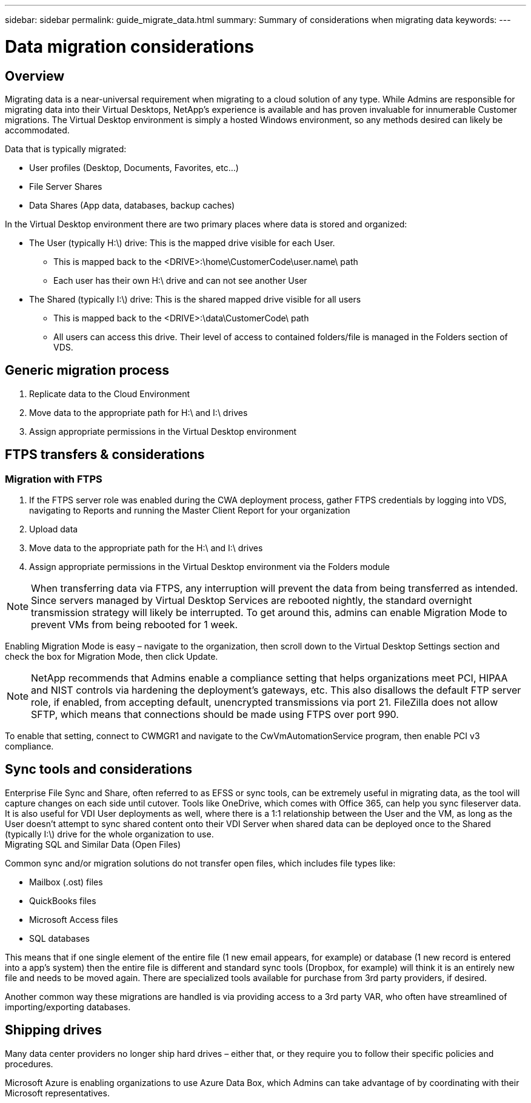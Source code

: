 ---
sidebar: sidebar
permalink: guide_migrate_data.html
summary: Summary of considerations when migrating data
keywords:
---

= Data migration considerations

:toc: macro
:hardbreaks:
:toclevels: 2
:nofooter:
:icons: font
:linkattrs:
:imagesdir: ./media/
:keywords:

[.lead]
== Overview
Migrating data is a near-universal requirement when migrating to a cloud solution of any type. While Admins are responsible for migrating data into their Virtual Desktops, NetApp’s experience is available and has proven invaluable for innumerable Customer migrations. The Virtual Desktop environment is simply a hosted Windows environment, so any methods desired can likely be accommodated.

.Data that is typically migrated:
* User profiles (Desktop, Documents, Favorites, etc…)
* File Server Shares
* Data Shares (App data, databases, backup caches)

.In the Virtual Desktop environment there are two primary places where data is stored and organized:

* The User (typically H:\) drive: This is the mapped drive visible for each User.
** This is mapped back to the <DRIVE>:\home\CustomerCode\user.name\ path
** Each user has their own H:\ drive and can not see another User
* The Shared (typically I:\) drive: This is the shared mapped drive visible for all users
** This is mapped back to the <DRIVE>:\data\CustomerCode\ path
** All users can access this drive. Their level of access to contained folders/file is managed in the Folders section of VDS.

== Generic migration process

. Replicate data to the Cloud Environment
. Move data to the appropriate path for H:\ and I:\ drives
. Assign appropriate permissions in the Virtual Desktop environment

== FTPS transfers & considerations
=== Migration with FTPS

. If the FTPS server role was enabled during the CWA deployment process, gather FTPS credentials by logging into VDS, navigating to Reports and running the Master Client Report for your organization
. Upload data
. Move data to the appropriate path for the H:\ and I:\ drives
. Assign appropriate permissions in the Virtual Desktop environment via the Folders module

NOTE: When transferring data via FTPS, any interruption will prevent the data from being transferred as intended. Since servers managed by Virtual Desktop Services are rebooted nightly, the standard overnight transmission strategy will likely be interrupted. To get around this, admins can enable Migration Mode to prevent VMs from being rebooted for 1 week.

Enabling Migration Mode is easy – navigate to the organization, then scroll down to the Virtual Desktop Settings section and check the box for Migration Mode, then click Update.


NOTE: NetApp recommends that Admins enable a compliance setting that helps organizations meet PCI, HIPAA and NIST controls via hardening the deployment’s gateways, etc. This also disallows the default FTP server role, if enabled, from accepting default, unencrypted transmissions via port 21. FileZilla does not allow SFTP, which means that connections should be made using FTPS over port 990.

To enable that setting, connect to CWMGR1 and navigate to the CwVmAutomationService program, then enable PCI v3 compliance.

== Sync tools and considerations

Enterprise File Sync and Share, often referred to as EFSS or sync tools, can be extremely useful in migrating data, as the tool will capture changes on each side until cutover. Tools like OneDrive, which comes with Office 365, can help you sync fileserver data. It is also useful for VDI User deployments as well, where there is a 1:1 relationship between the User and the VM, as long as the User doesn’t attempt to sync shared content onto their VDI Server when shared data can be deployed once to the Shared (typically I:\) drive for the whole organization to use.
Migrating SQL and Similar Data (Open Files)

.Common sync and/or migration solutions do not transfer open files, which includes file types like:

* Mailbox (.ost) files
* QuickBooks files
* Microsoft Access files
* SQL databases

This means that if one single element of the entire file (1 new email appears, for example) or database (1 new record is entered into a app’s system) then the entire file is different and standard sync tools (Dropbox, for example) will think it is an entirely new file and needs to be moved again. There are specialized tools available for purchase from 3rd party providers, if desired.

Another common way these migrations are handled is via providing access to a 3rd party VAR, who often have streamlined of importing/exporting databases.

== Shipping drives

Many data center providers no longer ship hard drives – either that, or they require you to follow their specific policies and procedures.

Microsoft Azure is enabling organizations to use Azure Data Box, which Admins can take advantage of by coordinating with their Microsoft representatives.
